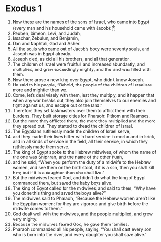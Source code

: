 
* Exodus 1
1. Now these are the names of the sons of Israel, who came into Egypt (every man and his household came with Jacob):[^1] 
2. Reuben, Simeon, Levi, and Judah, 
3. Issachar, Zebulun, and Benjamin, 
4. Dan and Naphtali, Gad and Asher. 
5. All the souls who came out of Jacob’s body were seventy souls, and Joseph was in Egypt already. 
6. Joseph died, as did all his brothers, and all that generation. 
7. The children of Israel were fruitful, and increased abundantly, and multiplied, and grew exceedingly mighty; and the land was filled with them. 
8. Now there arose a new king over Egypt, who didn’t know Joseph. 
9. He said to his people, “Behold, the people of the children of Israel are more and mightier than we. 
10. Come, let’s deal wisely with them, lest they multiply, and it happen that when any war breaks out, they also join themselves to our enemies and fight against us, and escape out of the land.” 
11. Therefore they set taskmasters over them to afflict them with their burdens. They built storage cities for Pharaoh: Pithom and Raamses. 
12. But the more they afflicted them, the more they multiplied and the more they spread out. They started to dread the children of Israel. 
13. The Egyptians ruthlessly made the children of Israel serve, 
14. and they made their lives bitter with hard service in mortar and in brick, and in all kinds of service in the field, all their service, in which they ruthlessly made them serve. 
15. The king of Egypt spoke to the Hebrew midwives, of whom the name of the one was Shiphrah, and the name of the other Puah, 
16. and he said, “When you perform the duty of a midwife to the Hebrew women, and see them on the birth stool, if it is a son, then you shall kill him; but if it is a daughter, then she shall live.” 
17. But the midwives feared God, and didn’t do what the king of Egypt commanded them, but saved the baby boys alive. 
18. The king of Egypt called for the midwives, and said to them, “Why have you done this thing and saved the boys alive?” 
19. The midwives said to Pharaoh, “Because the Hebrew women aren’t like the Egyptian women; for they are vigorous and give birth before the midwife comes to them.” 
20. God dealt well with the midwives, and the people multiplied, and grew very mighty. 
21. Because the midwives feared God, he gave them families. 
22. Pharaoh commanded all his people, saying, “You shall cast every son who is born into the river, and every daughter you shall save alive.”
